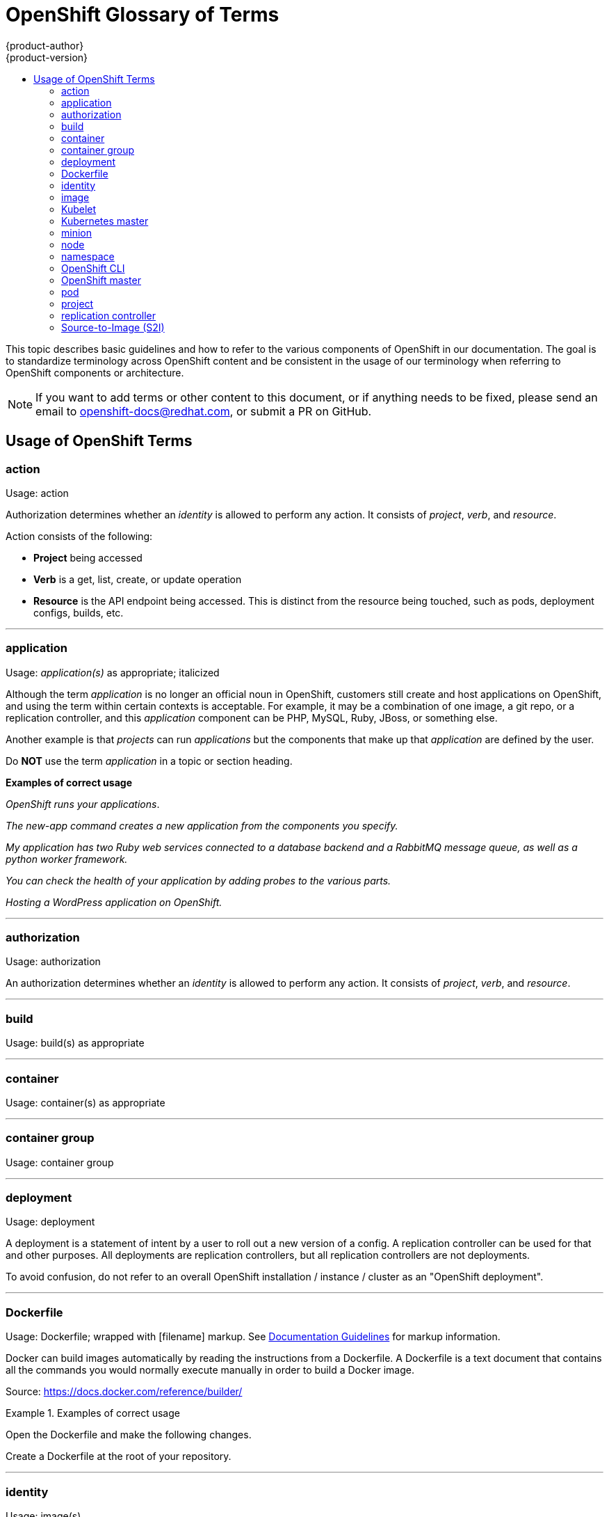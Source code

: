 = OpenShift Glossary of Terms
{product-author}
{product-version}
:data-uri:
:icons:
:experimental:
:toc: macro
:toc-title:

toc::[]

This topic describes basic guidelines and how to refer to the various components
of OpenShift in our documentation. The goal is to standardize terminology across
OpenShift content and be consistent in the usage of our terminology when
referring to OpenShift components or architecture.

[NOTE]
====
If you want to add terms or other content to this document, or if anything needs
to be fixed, please send an email to openshift-docs@redhat.com, or submit a PR
on GitHub.
====

== Usage of OpenShift Terms

=== action

Usage: action

Authorization determines whether an _identity_ is allowed to perform any action.
It consists of _project_, _verb_, and _resource_.

Action consists of the following:

* *Project* being accessed
* *Verb* is a get, list, create, or update operation
* *Resource* is the API endpoint being accessed. This is distinct from the
resource being touched, such as pods, deployment configs, builds, etc.

''''
=== application

Usage: _application(s)_ as appropriate; italicized

Although the term _application_ is no longer an official noun in OpenShift,
customers still create and host applications on OpenShift, and using the term
within certain contexts is acceptable. For example, it may be a combination of
one image, a git repo, or a replication controller, and this _application_
component can be PHP, MySQL, Ruby, JBoss, or something else.

Another example is that _projects_ can run _applications_ but the components
that make up that _application_ are defined by the user.

Do *NOT* use the term _application_ in a topic or section heading.

*Examples of correct usage*
====
_OpenShift runs your applications_.

_The new-app command creates a new application from the components you specify._

_My application has two Ruby web services connected to a database backend and a
RabbitMQ message queue, as well as a python worker framework._

_You can check the health of your application by adding probes to the various
parts._

_Hosting a WordPress application on OpenShift._
====
''''

=== authorization

Usage: authorization

An authorization determines whether an _identity_ is allowed to perform any
action. It consists of _project_, _verb_, and _resource_.

''''

=== build

Usage: build(s) as appropriate

''''

=== container

Usage: container(s) as appropriate

''''

=== container group

Usage: container group

''''

=== deployment

Usage: deployment

A deployment is a statement of intent by a user to roll out a new version of a
config. A replication controller can be used for that and other purposes. All
deployments are replication controllers, but all replication controllers are not
deployments.

To avoid confusion, do not refer to an overall OpenShift installation / instance /
cluster as an "OpenShift deployment".

''''
=== Dockerfile

Usage: Dockerfile; wrapped with [filename] markup. See
link:doc_guidelines.html[Documentation Guidelines] for markup information.

Docker can build images automatically by reading the instructions from a
Dockerfile. A Dockerfile is a text document that contains all the commands you
would normally execute manually in order to build a Docker image.

Source: https://docs.docker.com/reference/builder/

.Examples of correct usage
====
Open the [filename]#Dockerfile# and make the following changes.

Create a [filename]#Dockerfile# at the root of your repository.
====

''''
=== identity

Usage: image(s)

Both the username and list of groups the user belongs to.

''''
=== image

Usage: image(s)

''''

=== Kubelet

Usage: Kubelet(s)

Kubelets act as agents to control Kubernetes nodes.  They handle
starting/stopping containers on a node, based on the desired state defined by
the master.

''''

=== Kubernetes master

Usage: Kubernetes master

This component is responsible for managing the state of the system, ensuring
that all containers expected to be running are actually running, and that other
requests like builds and deployments are serviced.

''''

=== minion

Usage: Deprecated. Use link:#node[node] instead.

''''

=== node

Usage: node

A
http://docs.openshift.org/latest/architecture/infrastructure_components/kubernetes_infrastructure.html#node[node]
provides the runtime environments for containers.

''''

=== namespace

Usage: namespace

Typically synonymous with link:#project[project] in OpenShift parlance, which is
preferred.

''''

=== OpenShift CLI

Usage: OpenShift CLI

This is the command line interface of OpenShift v3, previously referred to as
the client tools in OpenShift v2.

''''

=== OpenShift master

Usage: OpenShift master

OpenShift provides a REST endpoint for interacting with the system.  New
deployments/configurations are created with the REST API and the state of the
system can be interrogated through this endpoint as well.

''''

=== pod

Usage: pod(s) as appropriate

Kubernetes object that groups related Docker containers that need to share
network, filesystem or memory together for placement on a node.  Multiple
instances of a Pod can run to provide scaling and redundancy.

''''

=== project

Usage: project

A http://docs.openshift.org/latest/dev_guide/projects.html[project] allows a
community of users to organize and manage their content in isolation from other
communities.

''''

=== replication controller

Usage: replication controller

Kubernetes object that ensures N (as specified by the user) instances of a given
Pod are running at all times.

''''
=== Source-to-Image (S2I)

Usage: Source-to-Image for the first time reference; S2I thereafter.

Deprecated abbreviation (do not use): STI

''''
